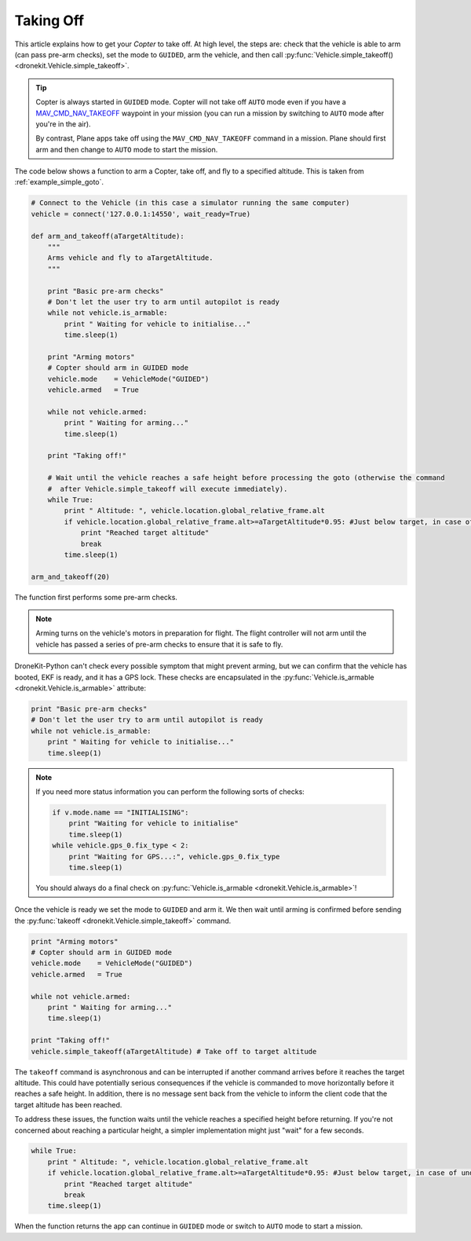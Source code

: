 .. _taking-off:

==========
Taking Off
==========

This article explains how to get your *Copter* to take off. At high level, the steps are: check that the vehicle
is able to arm (can pass pre-arm checks), set the mode to ``GUIDED``, arm the vehicle, 
and then call :py:func:`Vehicle.simple_takeoff() <dronekit.Vehicle.simple_takeoff>`.  

.. todo:: 

    Plane apps take off using the ``MAV_CMD_NAV_TAKEOFF`` command in a mission. The plane should first arm and then change to
    ``AUTO`` mode to start the mission. The action here is to add a link when we have an example we can point to.


.. tip::

    Copter is always started in ``GUIDED`` mode. Copter will not take off ``AUTO`` mode even if you have a 
    `MAV_CMD_NAV_TAKEOFF <http://copter.ardupilot.com/common-mavlink-mission-command-messages-mav_cmd/#copter-2>`_ waypoint 
    in your mission (you can run a mission by switching to ``AUTO`` mode after you're in the air).
    
    By contrast, Plane apps take off using the ``MAV_CMD_NAV_TAKEOFF`` command in a mission. Plane should first arm and then change to
    ``AUTO`` mode to start the mission. 

The code below shows a function to arm a Copter, take off, and fly to a specified altitude. This is taken from :ref:`example_simple_goto`.

.. code-block:: python

    # Connect to the Vehicle (in this case a simulator running the same computer)
    vehicle = connect('127.0.0.1:14550', wait_ready=True)

    def arm_and_takeoff(aTargetAltitude):
        """
        Arms vehicle and fly to aTargetAltitude.
        """

        print "Basic pre-arm checks"
        # Don't let the user try to arm until autopilot is ready
        while not vehicle.is_armable:
            print " Waiting for vehicle to initialise..."
            time.sleep(1)

        print "Arming motors"
        # Copter should arm in GUIDED mode
        vehicle.mode    = VehicleMode("GUIDED")
        vehicle.armed   = True

        while not vehicle.armed:
            print " Waiting for arming..."
            time.sleep(1)

        print "Taking off!"

        # Wait until the vehicle reaches a safe height before processing the goto (otherwise the command 
        #  after Vehicle.simple_takeoff will execute immediately).
        while True:
            print " Altitude: ", vehicle.location.global_relative_frame.alt
            if vehicle.location.global_relative_frame.alt>=aTargetAltitude*0.95: #Just below target, in case of undershoot.
                print "Reached target altitude"
                break
            time.sleep(1)

    arm_and_takeoff(20)


The function first performs some pre-arm checks.

.. note:: 

    Arming turns on the vehicle's motors in preparation for flight. The flight controller will not arm
    until the vehicle has passed a series of pre-arm checks to ensure that it is safe to fly.

DroneKit-Python can't check every possible symptom that might prevent arming, but we can confirm that the 
vehicle has booted, EKF is ready, and it has a GPS lock. These checks are encapsulated in the 
:py:func:`Vehicle.is_armable <dronekit.Vehicle.is_armable>` attribute:

.. code-block:: python

        print "Basic pre-arm checks"
        # Don't let the user try to arm until autopilot is ready
        while not vehicle.is_armable:
            print " Waiting for vehicle to initialise..."
            time.sleep(1)
            
.. note::

    If you need more status information you can perform the following sorts of checks:
    
    .. code-block:: python

        if v.mode.name == "INITIALISING":
            print "Waiting for vehicle to initialise"
            time.sleep(1)
        while vehicle.gps_0.fix_type < 2:
            print "Waiting for GPS...:", vehicle.gps_0.fix_type
            time.sleep(1)
            
    You should always do a final check on :py:func:`Vehicle.is_armable <dronekit.Vehicle.is_armable>`!


Once the vehicle is ready we set the mode to ``GUIDED`` and arm it. We then wait until arming is confirmed 
before sending the :py:func:`takeoff <dronekit.Vehicle.simple_takeoff>` command.

.. code-block:: python

    print "Arming motors"
    # Copter should arm in GUIDED mode
    vehicle.mode    = VehicleMode("GUIDED")
    vehicle.armed   = True

    while not vehicle.armed:
        print " Waiting for arming..."
        time.sleep(1)

    print "Taking off!"
    vehicle.simple_takeoff(aTargetAltitude) # Take off to target altitude

The ``takeoff`` command is asynchronous and can be interrupted if another command arrives before it reaches 
the target altitude. This could have potentially serious consequences if the vehicle is commanded to move 
horizontally before it reaches a safe height. In addition, there is no message sent back from the vehicle 
to inform the client code that the target altitude has been reached.

To address these issues, the function waits until the vehicle reaches a specified height before returning. If you're not
concerned about reaching a particular height, a simpler implementation might just "wait" for a few seconds.

.. code-block:: python

        while True:
            print " Altitude: ", vehicle.location.global_relative_frame.alt
            if vehicle.location.global_relative_frame.alt>=aTargetAltitude*0.95: #Just below target, in case of undershoot.
                print "Reached target altitude"
                break
            time.sleep(1)

When the function returns the app can continue in ``GUIDED`` mode or switch to ``AUTO`` mode to start a mission.
